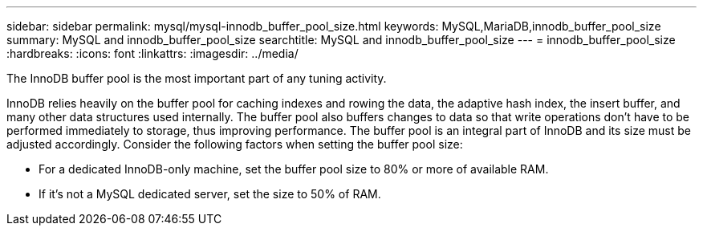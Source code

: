 ---
sidebar: sidebar
permalink: mysql/mysql-innodb_buffer_pool_size.html
keywords: MySQL,MariaDB,innodb_buffer_pool_size
summary: MySQL and innodb_buffer_pool_size
searchtitle: MySQL and innodb_buffer_pool_size
---
= innodb_buffer_pool_size
:hardbreaks:
:icons: font
:linkattrs:
:imagesdir: ../media/

[.lead]
The InnoDB buffer pool is the most important part of any tuning activity. 

InnoDB relies heavily on the buffer pool for caching indexes and rowing the data, the adaptive hash index, the insert buffer, and many other data structures used internally. The buffer pool also buffers changes to data so that write operations don't have to be performed immediately to storage, thus improving performance. The buffer pool is an integral part of InnoDB and its size must be adjusted accordingly. Consider the following factors when setting the buffer pool size:

* For a dedicated InnoDB-only machine, set the buffer pool size to 80% or more of available RAM.

* If it's not a MySQL dedicated server, set the size to 50% of RAM.
